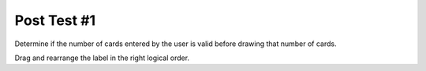 =====================
Post Test #1
=====================

.. Here is were you specify the content and order of your new book.



Determine if the number of cards entered by the user is valid before drawing that number of cards.

Drag and rearrange the label in the right logical order.

.. timed:: posttest1-parsons_timed
    :timelimit: 5
    :nofeedback:

    Section 1: Label Logic
    ::::::::::::::::::::::::::::


    Parsons Problem
    ----------------

    .. parsonsprob:: emptynumberParsons





       -----
       Collect input
       =====
       If the input is not valid
       =====
       Show error
       =====
       Otherwise, do something with the input
       =====
       If the input is valid #distractor
       =====
       Show the sum #distractor
       =====
       Go through one element in the list #distractor
       =====
       Keep the old value #distractor






